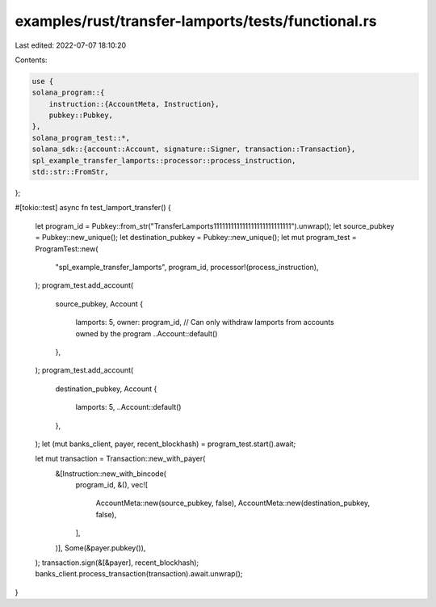 examples/rust/transfer-lamports/tests/functional.rs
===================================================

Last edited: 2022-07-07 18:10:20

Contents:

.. code-block:: rs

    use {
    solana_program::{
        instruction::{AccountMeta, Instruction},
        pubkey::Pubkey,
    },
    solana_program_test::*,
    solana_sdk::{account::Account, signature::Signer, transaction::Transaction},
    spl_example_transfer_lamports::processor::process_instruction,
    std::str::FromStr,
};

#[tokio::test]
async fn test_lamport_transfer() {
    let program_id = Pubkey::from_str("TransferLamports111111111111111111111111111").unwrap();
    let source_pubkey = Pubkey::new_unique();
    let destination_pubkey = Pubkey::new_unique();
    let mut program_test = ProgramTest::new(
        "spl_example_transfer_lamports",
        program_id,
        processor!(process_instruction),
    );
    program_test.add_account(
        source_pubkey,
        Account {
            lamports: 5,
            owner: program_id, // Can only withdraw lamports from accounts owned by the program
            ..Account::default()
        },
    );
    program_test.add_account(
        destination_pubkey,
        Account {
            lamports: 5,
            ..Account::default()
        },
    );
    let (mut banks_client, payer, recent_blockhash) = program_test.start().await;

    let mut transaction = Transaction::new_with_payer(
        &[Instruction::new_with_bincode(
            program_id,
            &(),
            vec![
                AccountMeta::new(source_pubkey, false),
                AccountMeta::new(destination_pubkey, false),
            ],
        )],
        Some(&payer.pubkey()),
    );
    transaction.sign(&[&payer], recent_blockhash);
    banks_client.process_transaction(transaction).await.unwrap();
}


